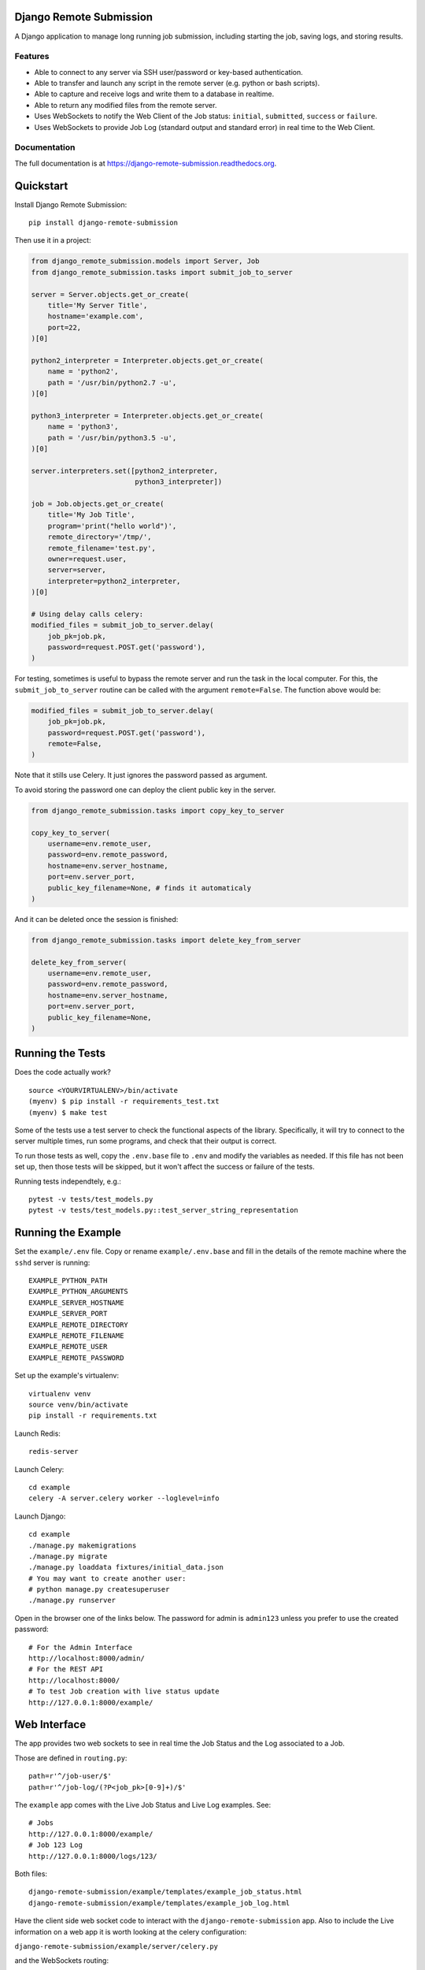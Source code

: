 =============================
Django Remote Submission
=============================

.. image:: https://badge.fury.io/py/django-remote-submission.png
    :target: https://badge.fury.io/py/django-remote-submission

.. image:: https://travis-ci.org/ornl-ndav/django-remote-submission.png?branch=master
    :target: https://travis-ci.org/ornl-ndav/django-remote-submission

.. image:: https://codecov.io/gh/ornl-ndav/django-remote-submission/branch/master/graph/badge.svg
    :target: https://codecov.io/gh/ornl-ndav/django-remote-submission

.. image:: https://zenodo.org/badge/DOI/10.5281/zenodo.848749.svg
   :target: https://doi.org/10.5281/zenodo.848749

.. image:: http://joss.theoj.org/papers/10.21105/joss.00366/status.svg
   :target: http://joss.theoj.org/papers/10.21105/joss.00366

A Django application to manage long running job submission, including starting the job, saving logs, and storing results.

Features
--------

* Able to connect to any server via SSH user/password or key-based authentication.

* Able to transfer and launch any script in the remote server (e.g. python or bash scripts).

* Able to capture and receive logs and write them to a database in realtime.

* Able to return any modified files from the remote server.

* Uses WebSockets to notify the Web Client of the Job status: ``initial``, ``submitted``, ``success`` or ``failure``.

* Uses WebSockets to provide Job Log (standard output and standard error) in real time to the Web Client.

Documentation
-------------

The full documentation is at https://django-remote-submission.readthedocs.org.

==========
Quickstart
==========

Install Django Remote Submission::

    pip install django-remote-submission

Then use it in a project:

.. code:: python

    from django_remote_submission.models import Server, Job
    from django_remote_submission.tasks import submit_job_to_server

    server = Server.objects.get_or_create(
        title='My Server Title',
        hostname='example.com',
        port=22,
    )[0]

    python2_interpreter = Interpreter.objects.get_or_create(
        name = 'python2',
        path = '/usr/bin/python2.7 -u',
    )[0]

    python3_interpreter = Interpreter.objects.get_or_create(
        name = 'python3',
        path = '/usr/bin/python3.5 -u',
    )[0]

    server.interpreters.set([python2_interpreter,
                             python3_interpreter])

    job = Job.objects.get_or_create(
        title='My Job Title',
        program='print("hello world")',
        remote_directory='/tmp/',
        remote_filename='test.py',
        owner=request.user,
        server=server,
        interpreter=python2_interpreter,
    )[0]

    # Using delay calls celery:
    modified_files = submit_job_to_server.delay(
        job_pk=job.pk,
        password=request.POST.get('password'),
    )

For testing, sometimes is useful to bypass the remote server and run the task in the local computer.
For this, the ``submit_job_to_server`` routine can be called with the argument ``remote=False``.
The function above would be:

.. code:: python

    modified_files = submit_job_to_server.delay(
        job_pk=job.pk,
        password=request.POST.get('password'),
        remote=False,
    )

Note that it stills use Celery. It just ignores the password passed as argument.

To avoid storing the password one can deploy the client public key in the server.

.. code:: python

    from django_remote_submission.tasks import copy_key_to_server

    copy_key_to_server(
        username=env.remote_user,
        password=env.remote_password,
        hostname=env.server_hostname,
        port=env.server_port,
        public_key_filename=None, # finds it automaticaly
    )

And it can be deleted once the session is finished:

.. code:: python

    from django_remote_submission.tasks import delete_key_from_server

    delete_key_from_server(
        username=env.remote_user,
        password=env.remote_password,
        hostname=env.server_hostname,
        port=env.server_port,
        public_key_filename=None,
    )


=================
Running the Tests
=================

Does the code actually work?

::

    source <YOURVIRTUALENV>/bin/activate
    (myenv) $ pip install -r requirements_test.txt
    (myenv) $ make test

Some of the tests use a test server to check the functional aspects of the
library. Specifically, it will try to connect to the server multiple times, run
some programs, and check that their output is correct.

To run those tests as well, copy the ``.env.base`` file to ``.env`` and modify
the variables as needed. If this file has not been set up, then those tests
will be skipped, but it won't affect the success or failure of the tests.

Running tests independtely, e.g.::

    pytest -v tests/test_models.py
    pytest -v tests/test_models.py::test_server_string_representation

===================
Running the Example
===================

Set the ``example/.env`` file. Copy or rename ``example/.env.base`` and fill in the details of the remote machine where the ``sshd`` server is running::

    EXAMPLE_PYTHON_PATH
    EXAMPLE_PYTHON_ARGUMENTS
    EXAMPLE_SERVER_HOSTNAME
    EXAMPLE_SERVER_PORT
    EXAMPLE_REMOTE_DIRECTORY
    EXAMPLE_REMOTE_FILENAME
    EXAMPLE_REMOTE_USER
    EXAMPLE_REMOTE_PASSWORD

Set up the example's virtualenv::

    virtualenv venv
    source venv/bin/activate
    pip install -r requirements.txt

Launch Redis::

    redis-server

Launch Celery::

    cd example
    celery -A server.celery worker --loglevel=info

Launch Django::

    cd example
    ./manage.py makemigrations
    ./manage.py migrate
    ./manage.py loaddata fixtures/initial_data.json
    # You may want to create another user:
    # python manage.py createsuperuser
    ./manage.py runserver

Open in the browser one of the links below. The password for admin is ``admin123`` unless you prefer to use the created password::

    # For the Admin Interface
    http://localhost:8000/admin/
    # For the REST API
    http://localhost:8000/
    # To test Job creation with live status update
    http://127.0.0.1:8000/example/

=============
Web Interface
=============

The app provides two web sockets to see in real time the Job Status and the Log associated to a Job.

Those are defined in ``routing.py``::

    path=r'^/job-user/$'
    path=r'^/job-log/(?P<job_pk>[0-9]+)/$'    

The ``example`` app comes with the Live Job Status and Live Log examples. See::
    
    # Jobs
    http://127.0.0.1:8000/example/
    # Job 123 Log
    http://127.0.0.1:8000/logs/123/

Both files::

    django-remote-submission/example/templates/example_job_status.html
    django-remote-submission/example/templates/example_job_log.html

Have the client side web socket code to interact with the ``django-remote-submission`` app.
Also to include the Live information on a web app it is worth looking at the celery configuration:

``django-remote-submission/example/server/celery.py``

and the WebSockets routing:

``django-remote-submission/example/server/routing.py``

============
Useful notes
============

The Results files are stored in MEDIA. So add to your setings something similar to:

.. code:: python

	MEDIA_URL = '/media/'
	MEDIA_ROOT = '../dist/media'

To make media available in DEBUG mode, you might want to add to the main ``urls.py``:

.. code:: python

	if settings.DEBUG:
	    # Serving files uploaded by a user during development
	    urlpatterns += static(settings.MEDIA_URL, document_root=settings.MEDIA_ROOT)


=======
Credits
=======

Tools used in rendering this package:

*  Cookiecutter_
*  `cookiecutter-djangopackage`_

.. _Cookiecutter: https://github.com/audreyr/cookiecutter
.. _`cookiecutter-djangopackage`: https://github.com/pydanny/cookiecutter-djangopackage

This research used resources at the High Flux Isotope Reactor and Spallation Neutron Source, a DOE Office of Science User Facility operated by the Oak Ridge National Laboratory.
